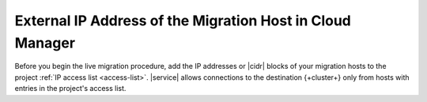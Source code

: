 External IP Address of the Migration Host in Cloud Manager
------------------------------------------------------------

Before you begin the live migration procedure, add the IP addresses or
|cidr| blocks of your migration hosts to the project
:ref:`IP access list <access-list>`. |service| allows connections to the
destination {+cluster+} only from hosts with entries in the project's
access list.
